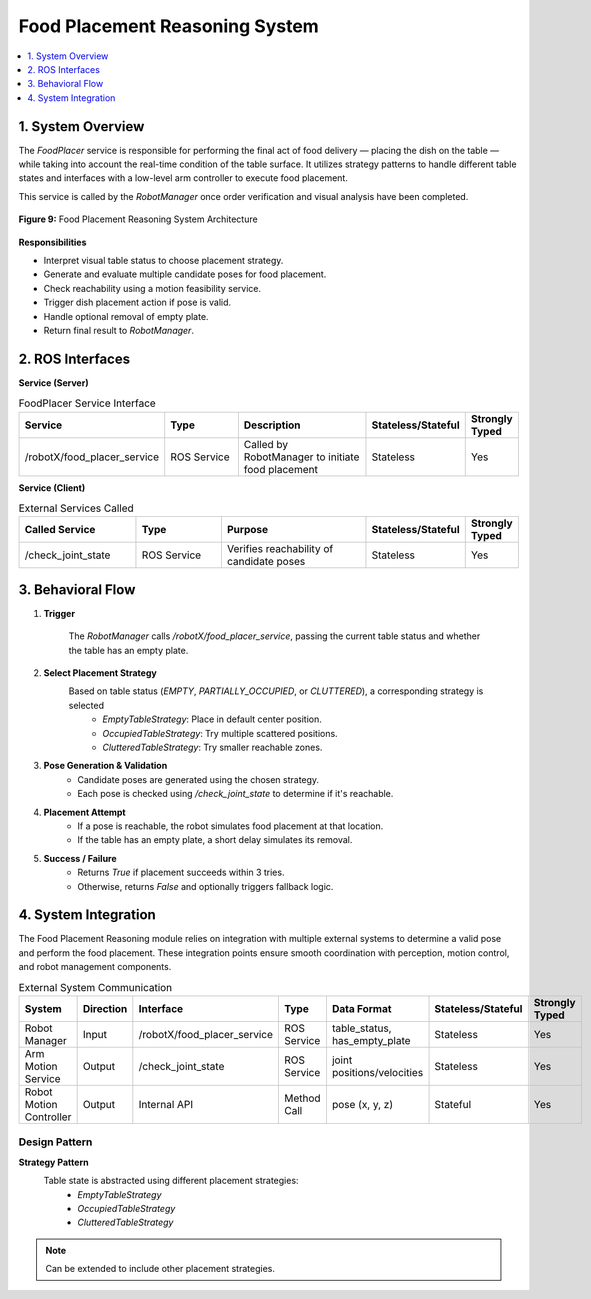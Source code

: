 Food Placement Reasoning System
===============================

.. contents::
   :local:
   :depth: 1

.. index::
   Food Placement Reasoning System

1. System Overview
-------------------
The `FoodPlacer` service is responsible for performing the final act of food delivery — placing the dish on the table — while taking into account the real-time condition of the table surface. It utilizes strategy patterns to handle different table states and interfaces with a low-level arm controller to execute food placement.

This service is called by the `RobotManager` once order verification and visual analysis have been completed.

.. figure:: _static/food_placement_arch.png
   :alt: Food Placement Reasoning System Architecture
   :align: center
   :width: 600

   **Figure 9:** Food Placement Reasoning System Architecture

**Responsibilities**

- Interpret visual table status to choose placement strategy.
- Generate and evaluate multiple candidate poses for food placement.
- Check reachability using a motion feasibility service.
- Trigger dish placement action if pose is valid.
- Handle optional removal of empty plate.
- Return final result to `RobotManager`.

2. ROS Interfaces
------------------

**Service (Server)**

.. csv-table:: FoodPlacer Service Interface
    :header: "Service", "Type", "Description", "Stateless/Stateful", "Strongly Typed"
    :widths: 25, 20, 35, 10, 10

    "/robotX/food_placer_service", "ROS Service", "Called by RobotManager to initiate food placement", "Stateless", "Yes"

**Service (Client)**

.. csv-table:: External Services Called
    :header: "Called Service", "Type", "Purpose", "Stateless/Stateful", "Strongly Typed"
    :widths: 25, 20, 35, 10, 10

    "/check_joint_state", "ROS Service", "Verifies reachability of candidate poses", "Stateless", "Yes"

3. Behavioral Flow
-------------------
1. **Trigger**  

    The `RobotManager` calls `/robotX/food_placer_service`, passing the current table status and whether the table has an empty plate.

2. **Select Placement Strategy**
    Based on table status (`EMPTY`, `PARTIALLY_OCCUPIED`, or `CLUTTERED`), a corresponding strategy is selected
        - `EmptyTableStrategy`: Place in default center position.
        - `OccupiedTableStrategy`: Try multiple scattered positions.
        - `ClutteredTableStrategy`: Try smaller reachable zones.

3. **Pose Generation & Validation**  
    - Candidate poses are generated using the chosen strategy.
    - Each pose is checked using `/check_joint_state` to determine if it's reachable.

4. **Placement Attempt**  
    - If a pose is reachable, the robot simulates food placement at that location.
    - If the table has an empty plate, a short delay simulates its removal.

5. **Success / Failure**  
    - Returns `True` if placement succeeds within 3 tries.
    - Otherwise, returns `False` and optionally triggers fallback logic.

4. System Integration
----------------------
The Food Placement Reasoning module relies on integration with multiple external systems to determine a valid pose and perform the food placement. These integration points ensure smooth coordination with perception, motion control, and robot management components.

.. csv-table:: External System Communication
    :header: "System", "Direction", "Interface", "Type", "Data Format", "Stateless/Stateful", "Strongly Typed"
    :widths: 15, 10, 20, 15, 25, 10, 10

    "Robot Manager", "Input", "/robotX/food_placer_service", "ROS Service", "table_status, has_empty_plate", "Stateless", "Yes"
    "Arm Motion Service", "Output", "/check_joint_state", "ROS Service", "joint positions/velocities", "Stateless", "Yes"
    "Robot Motion Controller", "Output", "Internal API", "Method Call", "pose (x, y, z)", "Stateful", "Yes"

Design Pattern
^^^^^^^^^^^^^^
**Strategy Pattern**  
    Table state is abstracted using different placement strategies:
        - `EmptyTableStrategy`
        - `OccupiedTableStrategy`
        - `ClutteredTableStrategy`

.. note::
   Can be extended to include other placement strategies.
